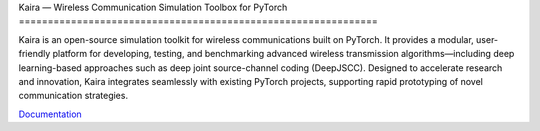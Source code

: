 \
Kaira — Wireless Communication Simulation Toolbox for PyTorch
==============================================================

.. image:: https://github.com/ipc-lab/kaira/actions/workflows/ci.yml/badge.svg
   :target: https://github.com/ipc-lab/kaira/actions/workflows/ci.yml
   :alt: Python CI

.. image:: https://github.com/ipc-lab/kaira/actions/workflows/lint.yml/badge.svg
   :target: https://github.com/ipc-lab/kaira/actions/workflows/lint.yml
   :alt: Lint

.. image:: https://github.com/ipc-lab/kaira/actions/workflows/docs.yml/badge.svg
   :target: https://github.com/ipc-lab/kaira/actions/workflows/docs.yml
   :alt: Documentation Build Status

.. image:: https://readthedocs.org/projects/kaira/badge/?version=latest
   :target: https://kaira.readthedocs.io/en/latest/?badge=latest
   :alt: ReadTheDocs Status

.. image:: https://img.shields.io/pypi/v/kaira
   :target: https://pypi.org/project/kaira/
   :alt: PyPI Version

.. image:: https://img.shields.io/github/v/release/ipc-lab/kaira
   :target: https://github.com/ipc-lab/kaira/releases
   :alt: GitHub Release (Latest)

.. image:: https://img.shields.io/pypi/pyversions/kaira
   :target: https://github.com/ipc-lab/kaira/
   :alt: PyPI - Python Version

.. image:: https://img.shields.io/badge/platforms-linux--64%2Cosx--64%2Cwin--64-green
   :target: https://github.com/ipc-lab/kaira/
   :alt: Supported Platforms

.. image:: https://img.shields.io/github/license/ipc-lab/kaira.svg
   :target: https://github.com/ipc-lab/kaira/blob/master/LICENSE
   :alt: License

.. image:: https://coveralls.io/repos/github/ipc-lab/kaira/badge.svg?branch=master
   :target: https://coveralls.io/github/ipc-lab/kaira?branch=master
   :alt: Coverage Status

.. image:: https://dev.azure.com/ipc-lab/kaira/_apis/build/status/ipc-lab.kaira?branchName=master
   :target: https://dev.azure.com/ipc-lab/kaira/_build/latest?branchName=master
   :alt: Azure Pipelines Build Status

.. image:: https://github.com/ipc-lab/kaira/actions/workflows/dependabot/dependabot-updates/badge.svg
   :target: https://github.com/ipc-lab/kaira/actions/workflows/dependabot/dependabot-updates
   :alt: Dependabot Updates

.. image:: https://badges.gitter.im//community.svg
   :target: https://gitter.im/kaira/community?utm_source=share-link&utm_medium=link&utm_campaign=share-link
   :alt: Gitter Chat

Kaira is an open-source simulation toolkit for wireless communications built on PyTorch. It provides a modular, user-friendly platform for developing, testing, and benchmarking advanced wireless transmission algorithms—including deep learning-based approaches such as deep joint source-channel coding (DeepJSCC). Designed to accelerate research and innovation, Kaira integrates seamlessly with existing PyTorch projects, supporting rapid prototyping of novel communication strategies.

`Documentation <https://kaira.readthedocs.io/en/latest/>`__